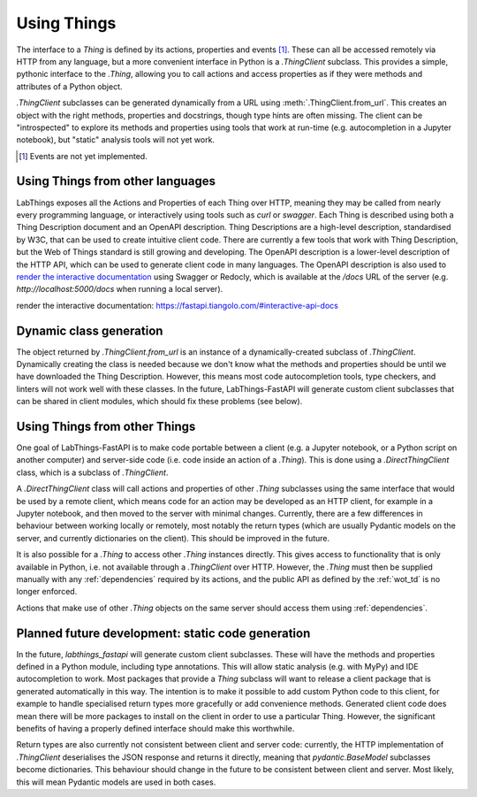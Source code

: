 Using Things
============

The interface to a `Thing` is defined by its actions, properties and events [#events]_. These can all be accessed remotely via HTTP from any language, but a more convenient interface in Python is a `.ThingClient` subclass. This provides a simple, pythonic interface to the `.Thing`, allowing you to call actions and access properties as if they were methods and attributes of a Python object.

`.ThingClient` subclasses can be generated dynamically from a URL using :meth:`.ThingClient.from_url`. This creates an object with the right methods, properties and docstrings, though type hints are often missing. The client can be "introspected" to explore its methods and properties using tools that work at run-time (e.g. autocompletion in a Jupyter notebook), but "static" analysis tools will not yet work.

.. [#events] Events are not yet implemented.

Using Things from other languages
----------------------------------

LabThings exposes all the Actions and Properties of each Thing over HTTP, meaning they may be called from nearly every programming language, or interactively using tools such as `curl` or `swagger`. Each Thing is described using both a Thing Description document and an OpenAPI description. Thing Descriptions are a high-level description, standardised by W3C, that can be used to create intuitive client code. There are currently a few tools that work with Thing Description, but the Web of Things standard is still growing and developing. The OpenAPI description is a lower-level description of the HTTP API, which can be used to generate client code in many languages. The OpenAPI description is also used to `render the interactive documentation`_ using Swagger or Redocly, which is available at the `/docs` URL of the server (e.g. `http://localhost:5000/docs` when running a local server).

_`render the interactive documentation`: https://fastapi.tiangolo.com/#interactive-api-docs

Dynamic class generation
-------------------------

The object returned by `.ThingClient.from_url` is an instance of a dynamically-created subclass of `.ThingClient`. Dynamically creating the class is needed because we don't know what the methods and properties should be until we have downloaded the Thing Description. However, this means most code autocompletion tools, type checkers, and linters will not work well with these classes. In the future, LabThings-FastAPI will generate custom client subclasses that can be shared in client modules, which should fix these problems (see below).

.. _things_from_things:

Using Things from other Things
------------------------------

One goal of LabThings-FastAPI is to make code portable between a client (e.g. a Jupyter notebook, or a Python script on another computer) and server-side code (i.e. code inside an action of a `.Thing`). This is done using a `.DirectThingClient` class, which is a subclass of `.ThingClient`. 

A `.DirectThingClient` class will call actions and properties of other `.Thing` subclasses using the same interface that would be used by a remote client, which means code for an action may be developed as an HTTP client, for example in a Jupyter notebook, and then moved to the server with minimal changes. Currently, there are a few differences in behaviour between working locally or remotely, most notably the return types (which are usually Pydantic models on the server, and currently dictionaries on the client). This should be improved in the future.

It is also possible for a `.Thing` to access other `.Thing` instances directly. This gives access to functionality that is only available in Python, i.e. not available through a `.ThingClient` over HTTP. However, the `.Thing` must then be supplied manually with any :ref:`dependencies` required by its actions, and the public API as defined by the :ref:`wot_td` is no longer enforced.

Actions that make use of other `.Thing` objects on the same server should access them using :ref:`dependencies`.

Planned future development: static code generation
--------------------------------------------------

In the future, `labthings_fastapi` will generate custom client subclasses. These will have the methods and properties defined in a Python module, including type annotations. This will allow static analysis (e.g. with MyPy) and IDE autocompletion to work. Most packages that provide a `Thing` subclass will want to release a client package that is generated automatically in this way. The intention is to make it possible to add custom Python code to this client, for example to handle specialised return types more gracefully or add convenience methods. Generated client code does mean there will be more packages to install on the client in order to use a particular Thing. However, the significant benefits of having a properly defined interface should make this worthwhile.

Return types are also currently not consistent between client and server code: currently, the HTTP implementation of `.ThingClient` deserialises the JSON response and returns it directly, meaning that `pydantic.BaseModel` subclasses become dictionaries. This behaviour should change in the future to be consistent between client and server. Most likely, this will mean Pydantic models are used in both cases.



